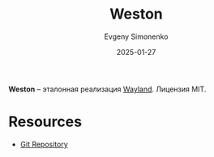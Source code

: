 :PROPERTIES:
:ID:       a6f8d621-b693-4015-b64b-235c84ccf846
:END:
#+TITLE: Weston
#+AUTHOR: Evgeny Simonenko
#+LANGUAGE: Russian
#+LICENSE: CC BY-SA 4.0
#+DATE: 2025-01-27
#+FILETAGS: :wayland:

*Weston* -- эталонная реализация [[id:569c838d-8fbe-44c9-9a0b-f1b94fb4d25d][Wayland]]. Лицензия MIT.

* Resources

- [[https://gitlab.freedesktop.org/wayland/weston][Git Repository]]
